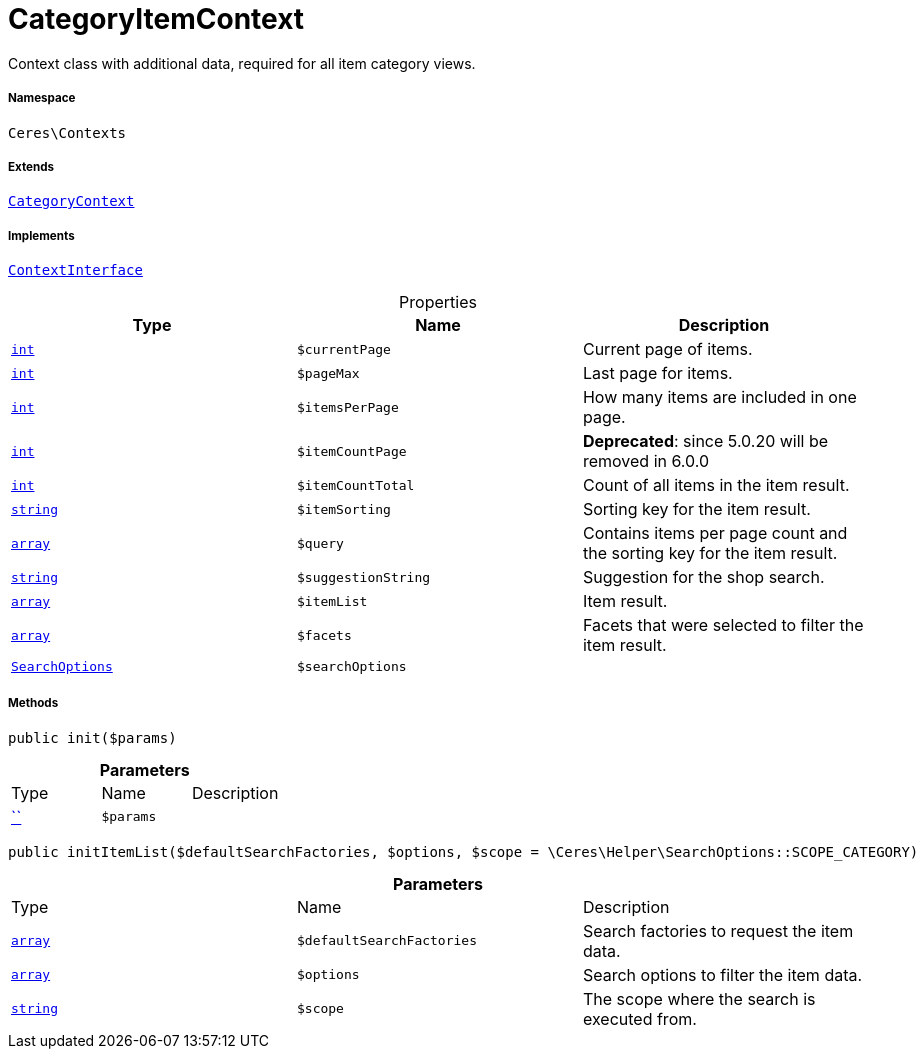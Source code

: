 :table-caption!:
:example-caption!:
:source-highlighter: prettify
:sectids!:
[[ceres__categoryitemcontext]]
= CategoryItemContext

Context class with additional data, required for all item category views.



===== Namespace

`Ceres\Contexts`

===== Extends
xref:Ceres/Contexts/CategoryContext.adoc#[`CategoryContext`]

===== Implements
xref:5.0.0@plugin-io::IO/Helper/ContextInterface.adoc#[`ContextInterface`]



.Properties
|===
|Type |Name |Description

|link:http://php.net/int[`int`^]
a|`$currentPage`
|Current page of items.|link:http://php.net/int[`int`^]
a|`$pageMax`
|Last page for items.|link:http://php.net/int[`int`^]
a|`$itemsPerPage`
|How many items are included in one page.|link:http://php.net/int[`int`^]
a|`$itemCountPage`
|

    
*Deprecated*: since 5.0.20 will be removed in 6.0.0|link:http://php.net/int[`int`^]
a|`$itemCountTotal`
|Count of all items in the item result.|link:http://php.net/string[`string`^]
a|`$itemSorting`
|Sorting key for the item result.|link:http://php.net/array[`array`^]
a|`$query`
|Contains items per page count and the sorting key for the item result.|link:http://php.net/string[`string`^]
a|`$suggestionString`
|Suggestion for the shop search.|link:http://php.net/array[`array`^]
a|`$itemList`
|Item result.|link:http://php.net/array[`array`^]
a|`$facets`
|Facets that were selected to filter the item result.|xref:Ceres/Helper/SearchOptions.adoc#[`SearchOptions`]
a|`$searchOptions`
|
|===


===== Methods

[source%nowrap, php, subs=+macros]
[#init]
----

public init($params)

----







.*Parameters*
|===
|Type |Name |Description
|         xref:5.0.0@plugin-::.adoc#[``]
a|`$params`
|
|===


[source%nowrap, php, subs=+macros]
[#inititemlist]
----

public initItemList($defaultSearchFactories, $options, $scope = \Ceres\Helper\SearchOptions::SCOPE_CATEGORY)

----







.*Parameters*
|===
|Type |Name |Description
|link:http://php.net/array[`array`^]
a|`$defaultSearchFactories`
|Search factories to request the item data.

|link:http://php.net/array[`array`^]
a|`$options`
|Search options to filter the item data.

|link:http://php.net/string[`string`^]
a|`$scope`
|The scope where the search is executed from.
|===


